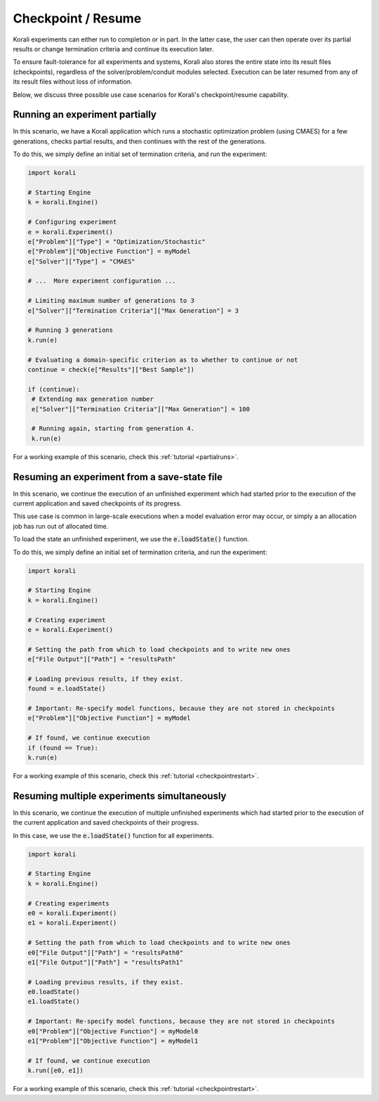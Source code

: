 .. _checkpoints:

*********************************
Checkpoint / Resume
*********************************

Korali experiments can either run to completion or in part. In the latter case, the user can then operate over its partial results or change termination criteria and continue its execution later.
 
To ensure fault-tolerance for all experiments and systems, Korali also stores the entire state into its result files (checkpoints), regardless of the solver/problem/conduit modules selected. Execution can be later resumed from any of its result files without loss of information. 

Below, we discuss three possible use case scenarios for Korali's checkpoint/resume capability.

Running an experiment partially
------------------------------------------------

In this scenario, we have a Korali application which runs a stochastic optimization problem (using CMAES) for a few generations, checks partial results, and then continues with the rest of the generations.   

.. image:: images/checkpoint_rerun.png
   :height: 150
   :align: center
   
To do this, we simply define an initial set of termination criteria, and run the experiment:

.. code-block:: python

   import korali
   
   # Starting Engine
   k = korali.Engine()
      
   # Configuring experiment
   e = korali.Experiment()
   e["Problem"]["Type"] = "Optimization/Stochastic"
   e["Problem"]["Objective Function"] = myModel
   e["Solver"]["Type"] = "CMAES"
   
   # ...  More experiment configuration ...

   # Limiting maximum number of generations to 3   
   e["Solver"]["Termination Criteria"]["Max Generation"] = 3
   
   # Running 3 generations
   k.run(e)
   
   # Evaluating a domain-specific criterion as to whether to continue or not
   continue = check(e["Results"]["Best Sample"]) 

   if (continue):
    # Extending max generation number
    e["Solver"]["Termination Criteria"]["Max Generation"] = 100
    
    # Running again, starting from generation 4.
    k.run(e)


For a working example of this scenario, check this :ref:`tutorial <partialruns>`.

Resuming an experiment from a save-state file
------------------------------------------------

In this scenario, we continue the execution of an unfinished experiment which had started prior to the execution of the current application and saved checkpoints of its progress.
   
.. image:: images/checkpoint_resume.png
   :height: 150
   :align: center

This use case is common in large-scale executions when a model evaluation error may occur, or simply a an allocation job has run out of allocated time.

To load the state an unfinished experiment, we use the :code:`e.loadState()` function.

To do this, we simply define an initial set of termination criteria, and run the experiment:

.. code-block:: python

   import korali
   
   # Starting Engine
   k = korali.Engine()
      
   # Creating experiment
   e = korali.Experiment()

   # Setting the path from which to load checkpoints and to write new ones
   e["File Output"]["Path"] = "resultsPath"
   
   # Loading previous results, if they exist.
   found = e.loadState()

   # Important: Re-specify model functions, because they are not stored in checkpoints
   e["Problem"]["Objective Function"] = myModel

   # If found, we continue execution 
   if (found == True):
   k.run(e)


For a working example of this scenario, check this :ref:`tutorial <checkpointrestart>`.
   
Resuming multiple experiments simultaneously
------------------------------------------------

In this scenario, we continue the execution of multiple unfinished experiments which had started prior to the execution of the current application and saved checkpoints of their progress.
 
.. image:: images/checkpoint_multiple.png
   :height: 150
   :align: center
   
   This use case is common in large-scale executions when a model evaluation error may occur, or simply a an allocation job has run out of allocated time.

In this case, we use the :code:`e.loadState()` function for all experiments.

.. code-block:: python

   import korali 
   
   # Starting Engine
   k = korali.Engine()
      
   # Creating experiments
   e0 = korali.Experiment()
   e1 = korali.Experiment()
   
   # Setting the path from which to load checkpoints and to write new ones
   e0["File Output"]["Path"] = "resultsPath0"
   e1["File Output"]["Path"] = "resultsPath1"
   
   # Loading previous results, if they exist.
   e0.loadState()
   e1.loadState()

   # Important: Re-specify model functions, because they are not stored in checkpoints
   e0["Problem"]["Objective Function"] = myModel0
   e1["Problem"]["Objective Function"] = myModel1

   # If found, we continue execution 
   k.run([e0, e1])

For a working example of this scenario, check this :ref:`tutorial <checkpointrestart>`.